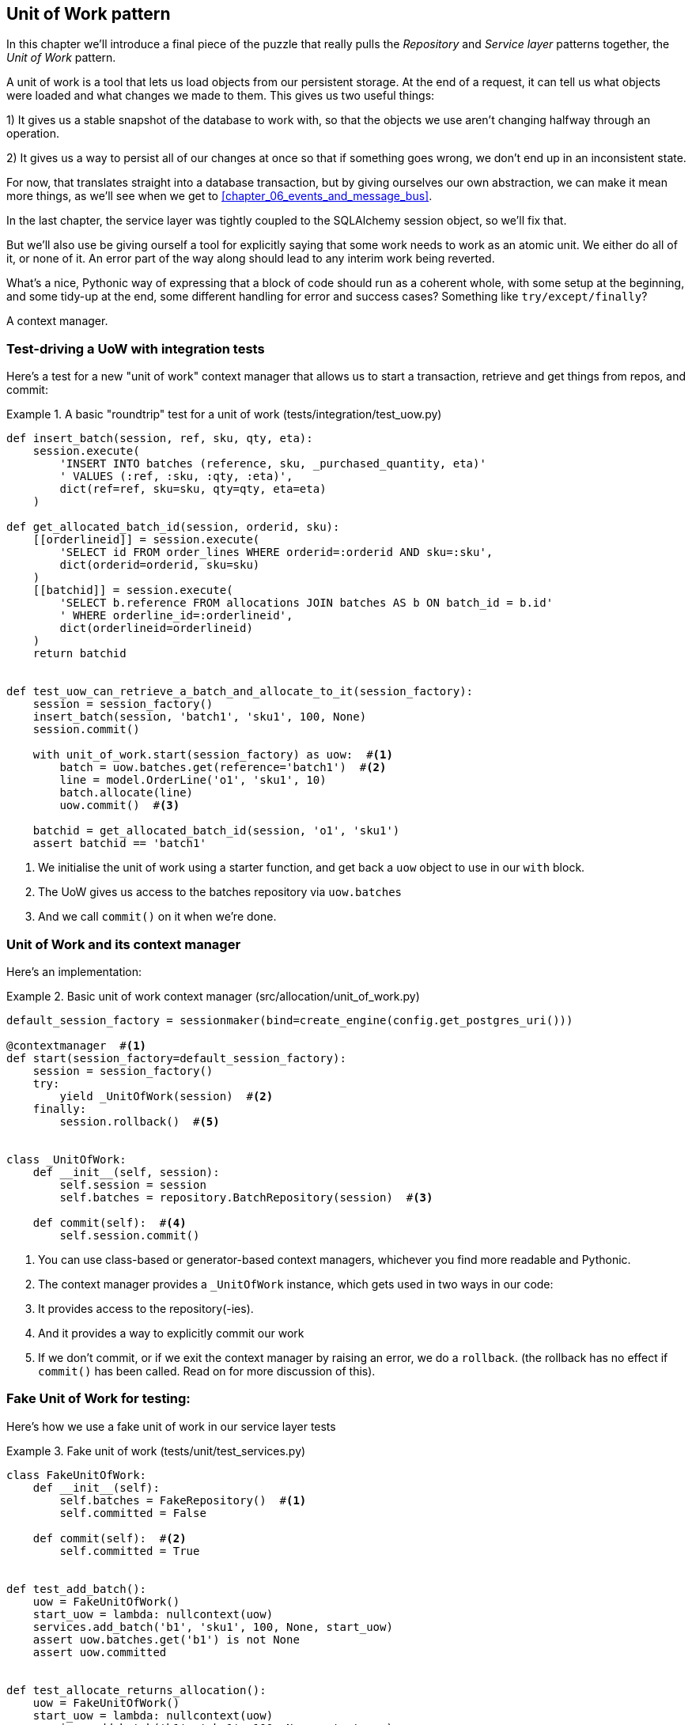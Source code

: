 [[chapter_04_uow]]
== Unit of Work pattern

In this chapter we'll introduce a final piece of the puzzle that really pulls
the _Repository_ and _Service layer_ patterns together, the _Unit of Work_
pattern.

A unit of work is a tool that lets us load objects from our persistent
storage. At the end of a request, it can tell us what objects were loaded and
what changes we made to them. This gives us two useful things:

1) It gives us a stable snapshot of the database to work with, so that the
objects we use aren't changing halfway through an operation.

2) It gives us a way to persist all of our changes at once so that if something
goes wrong, we don't end up in an inconsistent state.

For now, that translates straight into a database transaction, but by giving
ourselves our own abstraction, we can make it mean more things, as we'll see
when we get to <<chapter_06_events_and_message_bus>>.

//TODO: Big Lebowski illustration

In the last chapter, the service layer was tightly coupled to the SQLAlchemy
session object, so we'll fix that.

But we'll also use be giving ourself a tool for explicitly saying that some
work needs to work as an atomic unit.  We either do all of it, or none of it.
An error part of the way along should lead to any interim work being reverted.

What's a nice, Pythonic way of expressing that a block of code should run
as a coherent whole, with some setup at the beginning, and some tidy-up at
the end, some different handling for error and success cases?  Something like
`try/except/finally`?

A context manager.

=== Test-driving a UoW with integration tests

Here's  a test for a new "unit of work" context manager that allows us to start
a transaction, retrieve and get things from repos, and commit:


[[test_unit_of_work]]
.A basic "roundtrip" test for a unit of work (tests/integration/test_uow.py)
====
[source,python]
----
def insert_batch(session, ref, sku, qty, eta):
    session.execute(
        'INSERT INTO batches (reference, sku, _purchased_quantity, eta)'
        ' VALUES (:ref, :sku, :qty, :eta)',
        dict(ref=ref, sku=sku, qty=qty, eta=eta)
    )

def get_allocated_batch_id(session, orderid, sku):
    [[orderlineid]] = session.execute(
        'SELECT id FROM order_lines WHERE orderid=:orderid AND sku=:sku',
        dict(orderid=orderid, sku=sku)
    )
    [[batchid]] = session.execute(
        'SELECT b.reference FROM allocations JOIN batches AS b ON batch_id = b.id'
        ' WHERE orderline_id=:orderlineid',
        dict(orderlineid=orderlineid)
    )
    return batchid


def test_uow_can_retrieve_a_batch_and_allocate_to_it(session_factory):
    session = session_factory()
    insert_batch(session, 'batch1', 'sku1', 100, None)
    session.commit()

    with unit_of_work.start(session_factory) as uow:  #<1>
        batch = uow.batches.get(reference='batch1')  #<2>
        line = model.OrderLine('o1', 'sku1', 10)
        batch.allocate(line)
        uow.commit()  #<3>

    batchid = get_allocated_batch_id(session, 'o1', 'sku1')
    assert batchid == 'batch1'
----
====

<1> We initialise the unit of work using a starter function,
    and get back a `uow` object to use in our `with` block.

<2> The UoW gives us access to the batches repository via
    `uow.batches`

<3> And we call `commit()` on it when we're done.


=== Unit of Work and its context manager

Here's an implementation:


[[unit_of_work]]
.Basic unit of work context manager  (src/allocation/unit_of_work.py)
====
[source,python]
----
default_session_factory = sessionmaker(bind=create_engine(config.get_postgres_uri()))

@contextmanager  #<1>
def start(session_factory=default_session_factory):
    session = session_factory()
    try:
        yield _UnitOfWork(session)  #<2>
    finally:
        session.rollback()  #<5>


class _UnitOfWork:
    def __init__(self, session):
        self.session = session
        self.batches = repository.BatchRepository(session)  #<3>

    def commit(self):  #<4>
        self.session.commit()
----
====

<1> You can use class-based or generator-based context managers,
    whichever you find more readable and Pythonic.

<2> The context manager provides a `_UnitOfWork` instance, which
    gets used in two ways in our code:

<3> It provides access to the repository(-ies).

<4> And it provides a way to explicitly commit our work

<5> If we don't commit, or if we exit the context manager by raising an error,
    we do a `rollback`. (the rollback has no effect if `commit()` has been
    called.  Read on for more discussion of this).

//TODO: should be DEFAULT_SESSION_FACTORY



=== Fake Unit of Work for testing:

Here's how we use a fake unit of work in our service layer tests


[[fake_unit_of_work]]
.Fake unit of work (tests/unit/test_services.py)
====
[source,python]
----
class FakeUnitOfWork:
    def __init__(self):
        self.batches = FakeRepository()  #<1>
        self.committed = False

    def commit(self):  #<2>
        self.committed = True


def test_add_batch():
    uow = FakeUnitOfWork()
    start_uow = lambda: nullcontext(uow)
    services.add_batch('b1', 'sku1', 100, None, start_uow)
    assert uow.batches.get('b1') is not None
    assert uow.committed


def test_allocate_returns_allocation():
    uow = FakeUnitOfWork()
    start_uow = lambda: nullcontext(uow)
    services.add_batch('b1', 'sku1', 100, None, start_uow)
    result = services.allocate('o1', 'sku1', 10, start_uow)
    assert result == 'b1'
----
====

<1> `FakeUnitOfWork` and `FakeRepository` are tightly coupled,
    just like the real unit of work and repository classes

<2> Notice the similarity with the fake `commit()` function
    from `FakeSession` (which we can now get rid of).  But it's
    a substantial improvement because we're now faking out
    code that we wrote, rather than 3rd party code.  Some
    people say https://github.com/testdouble/contributing-tests/wiki/Don%27t-mock-what-you-don%27t-own["don't mock what you don't own"].


TIP: See the end of <<chapter_06_events_and_message_bus>> for a few examples
    of how you might use abstract base classes to share code between
    `UnitOfWork` and `FakeUnitOfWork`


=== Using the UoW in the service layer

And here's what our new service layer looks like:


[[service_layer_with_uow]]
.Service layer using UoW (src/allocation/services.py)
====
[source,python]
----
def add_batch(ref: str, sku: str, qty: int, eta: Optional[date], start_uow):
    with start_uow() as uow:
        uow.batches.add(model.Batch(ref, sku, qty, eta))
        uow.commit()


def allocate(orderid: str, sku: str, qty: int, start_uow) -> str:
    line = OrderLine(orderid, sku, qty)
    with start_uow() as uow:
        batches = uow.batches.list()
        if not is_valid_sku(line.sku, batches):
            raise InvalidSku(f'Invalid sku {line.sku}')
        batch = model.allocate(line, batches)
        uow.commit()
    return batch
----
====


=== Explicit tests for commit/rollback behaviour

To convince ourselves that the commit/rollback behaviour works, we wrote
a couple of tests:

[[testing_rollback]]
.Integration tests for rollback behaviour (tests/integration/test_uow.py)
====
[source,python]
----
def test_rolls_back_uncommitted_work_by_default(session_factory):
    with unit_of_work.start(session_factory) as uow:
        insert_batch(uow.session, 'batch1', 'sku1', 100, None)

    new_session = session_factory()
    rows = list(new_session.execute('SELECT * FROM "batches"'))
    assert rows == []


def test_rolls_back_on_error(session_factory):
    class MyException(Exception):
        pass

    with pytest.raises(MyException):
        with unit_of_work.start(session_factory) as uow:
            insert_batch(uow.session, 'batch1', 'sku1', 100, None)
            raise MyException()

    new_session = session_factory()
    rows = list(new_session.execute('SELECT * FROM "batches"'))
    assert rows == []
----
====


=== Explicit vs implicit commits

A brief digression on different ways of implementing the UoW pattern.

We could imagine a slightly different version of the UoW, which commits by default,
and only rolls back if it spots an exception:

[[uow_implicit_commit]]
.A UoW with implicit commit... (src/allocation/unit_of_work.py)
====
[source,python]
[role="skip"]
----
@contextmanager
def start(session_factory=default_session_factory):
    session = session_factory()
    try:
        yield _UnitOfWork(session)
        session.commit()  #<1>
    except:
        session.rollback()  #<2>
    finally:
        session.close()  #<3>
----
====

<1> should we have an implicit commit in the happy path?
<2> and roll back only on exception?
<3> and maybe close sessions too?

It would allow us to save a line of code, and remove the explicit commit from our
client code:

[[add_batch_nocommit]]
.\... would save us a line of code (src/allocation/services.py)
====
[source,python]
[role="skip"]
----
def add_batch(ref: str, sku: str, qty: int, eta: Optional[date], start_uow):
    with start_uow() as uow:
        uow.batches.add(model.Batch(ref, sku, qty, eta))
        # uow.commit()
----
====

This is a judgement call, but we tend to prefer requiring the explicit commit
so that we have to choose when to flush state.

Although it's an extra line of code this makes the software safe-by-default. The 
default behaviour is to _not change anything_. In turn, that makes our code
easier to reason about since any errors in our service function will leave the
system untouched.

As to the option of using `session.close()`, and our preference of putting the
`rollback` in the `finally` clause, rather than only in the `except` clause,
that's another personal preference, but the "always-rollback` version does feel
easier to understand.  rollback rolls back to the last commit, so either the
user did one, or we blow their changes away.  harsh but simple.  But
`session.close()`, well, we'd have to look up the SQLAlchemy docs to find out
exactly what that does.   And besides, why not leave the session open for the
next time?

// TODO: Ponder this some more ^ I'm not convinced that we shouldn't close the
// session.


=== Examples: Using UoW to group multiple operations into an atomic unit

Here's a few examples showing the unit of work pattern in use.  You can
see how it leads to simple reasoning about what blocks of code happen
together:

==== Example 1: reallocate

Supposing we want to be able to deallocate and then reallocate orders?

[[reallocate]]
.Reallocate service function
====
[source,python]
[role="skip"]
----
def reallocate(line: OrderLine, start_uow) -> str:
    with start_uow() as uow:
        product = uow.products.get(sku=line.sku)
        if product is None:
            raise InvalidSku(f'Invalid sku {line.sku}')
        product.deallocate(line)  #<1>
        product.allocate(line)  #<2>
        uow.commit()
----
====

<1> If `deallocate()` fails, we don't want to do `allocate()`, obviously.
<2> But if `allocate()` fails, we probably don't want to actually commit
    the `deallocate()`, either.


==== Example 2: change batch quantity

Our shipping company gives us a call to say that one of the container doors
opened and half our sofas have fallen into the Indian Ocean.  oops!



[[change_batch_quantity]]
.Change quantity
====
[source,python]
[role="skip"]
----
def change_batch_quantity(batch: Batch, new_qty: int, start_uow):
    with start_uow() as uow:
        product = uow.products.get(sku=batch.sku)
        batch.change_purchased_quantity(new_qty)
        while batch.available_quantity < 0:
            line = batch.deallocate_one()  #<1>
            product.allocate(line)  #<1>
        uow.commit()
----
====

<1> Here we may need to deallocate any number of lines.  If we get a failure
    at any stage, we probably want to commit none of the changes.


=== Tidying up the integration tests

We now have three sets of tests all essentially pointing at the database,
_test_orm.py_, _test_repository.py_ and _test_uow.py_.  Should we throw any
away?

====
[source,text]
[role="tree"]
----
└── tests
    ├── conftest.py
    ├── e2e
    │   └── test_api.py
    ├── integration
    │   ├── test_orm.py
    │   ├── test_repository.py
    │   └── test_uow.py
    ├── pytest.ini
    └── unit
        ├── test_allocate.py
        ├── test_batches.py
        └── test_services.py

----
====

You should always feel free to throw away tests if you feel they're not going to
add value longer term.  We'd say that _test_orm.py_ was primarily a tool to help
us learn SQLAlchemy, so we won't need that long term, especially if the main things
it's doing are covered in _test_repository.py_.  That last you might keep around,
but we could certainly see an argument for just keeping everything at the highest
possible level of abstraction (just as we did for the unit tests).

TODO: expand on this a bit?


=== Wrap-up

Hopefully we've convinced you that the unit of work is a useful pattern, and
hopefully you'll agree that the context manager is a really nice Pythonic way
of visually grouping code into blocks that we want to happen atomically.

This pattern is so useful, in fact, that SQLAlchemy already uses a unit-of-work
in the shape of the Session object. The Session object in SqlAlchemy is the way
that your application loads data from the database.

Every time you load a new Entity from the db, the Session begins to _track_
changes to the Entity, and when the Session is _flushed_, all your changes are
persisted together.

Why do we go to the effort of abstracting away the SQLAlchemy session if it
already implements the pattern we want?

For one thing, the Session API is rich and supports operations that we don't
want or need in our domain. Our UnitOfWork simplifies the Sessions to its
essential core: it can be started, committed, or thrown away.

For another, we're using the UnitOfWork to access our _Repository_ objects.
This is a neat bit of developer usability that we couldn't do with a plain 
SQLAlchemy Session.

Lastly, we're motivated again by the dependency inversion principle: our
service layer depends on a thin abstraction, and we attach a concrete at the
outside edge of the system. This lines up nicely with SQLAlchemy's own
documentation:

> Keep the lifecycle of the session (and usually the transaction) separate and
> external.
> The most comprehensive approach, recommended for more substantial applications,
> will try to keep the details of session, transaction and exception management
> as far as possible from the details of the program doing its work.



//TODO this wrap-up needs work.

//TODO: discuss the fact that sqla already gives us a unit of work.  check if
//its a context manager. discuss using our own abstraction

//TODO: django


.Unit of Work pattern: wrap-up
*****************************************************************
Unit of Work is an abstraction around data integrity::
    It helps to enforce the consistency of our domain model, and improves
    performance, by letting us perform a single _flush_ operation at the
    end of an operation.

It works closely with repository and service layer::
    bla bla see <<appendix_csvs>>.

This is a lovely case for a context manager::
    Context managers are an idiomatic way of delimiting scope. We can use a
    context manager to automatically rollback our work at the end of request
    which means the system is safe by default.

*****************************************************************
